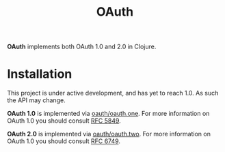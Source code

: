 #+TITLE: OAuth

[[https://dl.dropboxusercontent.com/u/508427/imgs/old-chain.jpg]]

*OAuth* implements both OAuth 1.0 and 2.0 in Clojure.

#+BEGIN_HTML
<a href="https://circleci.com/gh/jcf/oauth">
  <img src="https://circleci.com/gh/jcf/oauth.svg"></img>
</a>
#+END_HTML

* Installation
This project is under active development, and has yet to reach 1.0. As such the
API may change.

*OAuth 1.0* is implemented via [[https://github.com/jcf/oauth-one][oauth/oauth.one]]. For more information on OAuth
1.0 you should consult [[https://tools.ietf.org/html/rfc5849][RFC 5849]].

*OAuth 2.0* is implemented via [[https://github.com/jcf/oauth-two][oauth/oauth.two]]. For more information on OAuth
1.0 you should consult [[https://tools.ietf.org/html/rfc6749][RFC 6749]].
